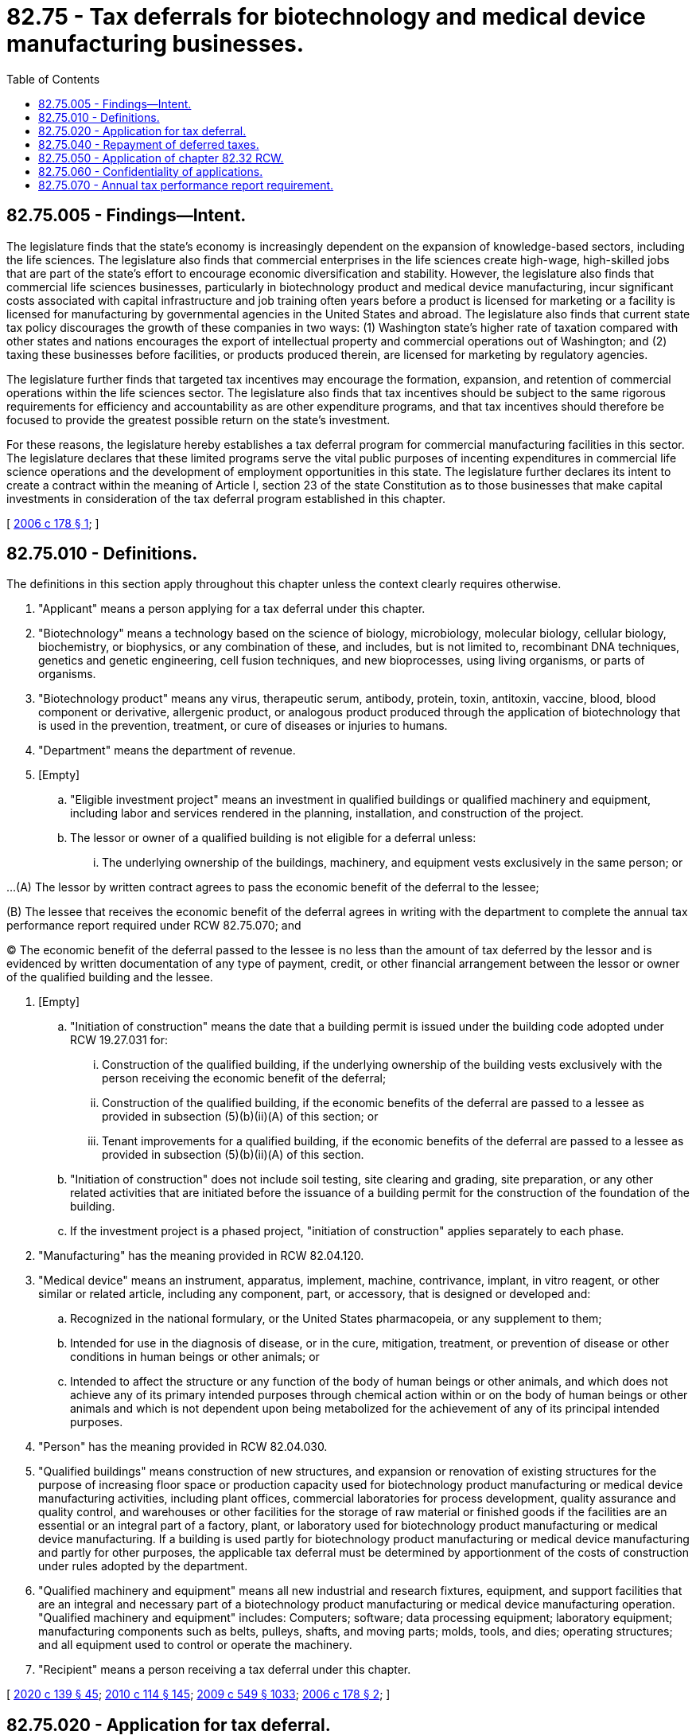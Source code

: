 = 82.75 - Tax deferrals for biotechnology and medical device manufacturing businesses.
:toc:

== 82.75.005 - Findings—Intent.
The legislature finds that the state's economy is increasingly dependent on the expansion of knowledge-based sectors, including the life sciences. The legislature also finds that commercial enterprises in the life sciences create high-wage, high-skilled jobs that are part of the state's effort to encourage economic diversification and stability. However, the legislature also finds that commercial life sciences businesses, particularly in biotechnology product and medical device manufacturing, incur significant costs associated with capital infrastructure and job training often years before a product is licensed for marketing or a facility is licensed for manufacturing by governmental agencies in the United States and abroad. The legislature also finds that current state tax policy discourages the growth of these companies in two ways: (1) Washington state's higher rate of taxation compared with other states and nations encourages the export of intellectual property and commercial operations out of Washington; and (2) taxing these businesses before facilities, or products produced therein, are licensed for marketing by regulatory agencies.

The legislature further finds that targeted tax incentives may encourage the formation, expansion, and retention of commercial operations within the life sciences sector. The legislature also finds that tax incentives should be subject to the same rigorous requirements for efficiency and accountability as are other expenditure programs, and that tax incentives should therefore be focused to provide the greatest possible return on the state's investment.

For these reasons, the legislature hereby establishes a tax deferral program for commercial manufacturing facilities in this sector. The legislature declares that these limited programs serve the vital public purposes of incenting expenditures in commercial life science operations and the development of employment opportunities in this state. The legislature further declares its intent to create a contract within the meaning of Article I, section 23 of the state Constitution as to those businesses that make capital investments in consideration of the tax deferral program established in this chapter.

[ http://lawfilesext.leg.wa.gov/biennium/2005-06/Pdf/Bills/Session%20Laws/House/2640-S.SL.pdf?cite=2006%20c%20178%20§%201[2006 c 178 § 1]; ]

== 82.75.010 - Definitions.
The definitions in this section apply throughout this chapter unless the context clearly requires otherwise.

. "Applicant" means a person applying for a tax deferral under this chapter.

. "Biotechnology" means a technology based on the science of biology, microbiology, molecular biology, cellular biology, biochemistry, or biophysics, or any combination of these, and includes, but is not limited to, recombinant DNA techniques, genetics and genetic engineering, cell fusion techniques, and new bioprocesses, using living organisms, or parts of organisms.

. "Biotechnology product" means any virus, therapeutic serum, antibody, protein, toxin, antitoxin, vaccine, blood, blood component or derivative, allergenic product, or analogous product produced through the application of biotechnology that is used in the prevention, treatment, or cure of diseases or injuries to humans.

. "Department" means the department of revenue.

. [Empty]
.. "Eligible investment project" means an investment in qualified buildings or qualified machinery and equipment, including labor and services rendered in the planning, installation, and construction of the project.

.. The lessor or owner of a qualified building is not eligible for a deferral unless:

... The underlying ownership of the buildings, machinery, and equipment vests exclusively in the same person; or

...(A) The lessor by written contract agrees to pass the economic benefit of the deferral to the lessee;

(B) The lessee that receives the economic benefit of the deferral agrees in writing with the department to complete the annual tax performance report required under RCW 82.75.070; and

(C) The economic benefit of the deferral passed to the lessee is no less than the amount of tax deferred by the lessor and is evidenced by written documentation of any type of payment, credit, or other financial arrangement between the lessor or owner of the qualified building and the lessee.

. [Empty]
.. "Initiation of construction" means the date that a building permit is issued under the building code adopted under RCW 19.27.031 for:

... Construction of the qualified building, if the underlying ownership of the building vests exclusively with the person receiving the economic benefit of the deferral;

... Construction of the qualified building, if the economic benefits of the deferral are passed to a lessee as provided in subsection (5)(b)(ii)(A) of this section; or

... Tenant improvements for a qualified building, if the economic benefits of the deferral are passed to a lessee as provided in subsection (5)(b)(ii)(A) of this section.

.. "Initiation of construction" does not include soil testing, site clearing and grading, site preparation, or any other related activities that are initiated before the issuance of a building permit for the construction of the foundation of the building.

.. If the investment project is a phased project, "initiation of construction" applies separately to each phase.

. "Manufacturing" has the meaning provided in RCW 82.04.120.

. "Medical device" means an instrument, apparatus, implement, machine, contrivance, implant, in vitro reagent, or other similar or related article, including any component, part, or accessory, that is designed or developed and:

.. Recognized in the national formulary, or the United States pharmacopeia, or any supplement to them;

.. Intended for use in the diagnosis of disease, or in the cure, mitigation, treatment, or prevention of disease or other conditions in human beings or other animals; or

.. Intended to affect the structure or any function of the body of human beings or other animals, and which does not achieve any of its primary intended purposes through chemical action within or on the body of human beings or other animals and which is not dependent upon being metabolized for the achievement of any of its principal intended purposes.

. "Person" has the meaning provided in RCW 82.04.030.

. "Qualified buildings" means construction of new structures, and expansion or renovation of existing structures for the purpose of increasing floor space or production capacity used for biotechnology product manufacturing or medical device manufacturing activities, including plant offices, commercial laboratories for process development, quality assurance and quality control, and warehouses or other facilities for the storage of raw material or finished goods if the facilities are an essential or an integral part of a factory, plant, or laboratory used for biotechnology product manufacturing or medical device manufacturing. If a building is used partly for biotechnology product manufacturing or medical device manufacturing and partly for other purposes, the applicable tax deferral must be determined by apportionment of the costs of construction under rules adopted by the department.

. "Qualified machinery and equipment" means all new industrial and research fixtures, equipment, and support facilities that are an integral and necessary part of a biotechnology product manufacturing or medical device manufacturing operation. "Qualified machinery and equipment" includes: Computers; software; data processing equipment; laboratory equipment; manufacturing components such as belts, pulleys, shafts, and moving parts; molds, tools, and dies; operating structures; and all equipment used to control or operate the machinery.

. "Recipient" means a person receiving a tax deferral under this chapter.

[ http://lawfilesext.leg.wa.gov/biennium/2019-20/Pdf/Bills/Session%20Laws/Senate/5402.SL.pdf?cite=2020%20c%20139%20§%2045[2020 c 139 § 45]; http://lawfilesext.leg.wa.gov/biennium/2009-10/Pdf/Bills/Session%20Laws/House/3066-S.SL.pdf?cite=2010%20c%20114%20§%20145[2010 c 114 § 145]; http://lawfilesext.leg.wa.gov/biennium/2009-10/Pdf/Bills/Session%20Laws/Senate/5038.SL.pdf?cite=2009%20c%20549%20§%201033[2009 c 549 § 1033]; http://lawfilesext.leg.wa.gov/biennium/2005-06/Pdf/Bills/Session%20Laws/House/2640-S.SL.pdf?cite=2006%20c%20178%20§%202[2006 c 178 § 2]; ]

== 82.75.020 - Application for tax deferral.
Application for deferral of taxes under this chapter must be made before initiation of the construction of the investment project or acquisition of equipment or machinery. The application must be made to the department in a form and manner prescribed by the department. The application must contain information regarding the location of the investment project, the applicant's average employment in the state for the prior year, estimated or actual new employment related to the project, estimated or actual wages of employees related to the project, estimated or actual costs, time schedules for completion and operation, and other information required by the department. The department must rule on the application within sixty days.

[ http://lawfilesext.leg.wa.gov/biennium/2009-10/Pdf/Bills/Session%20Laws/House/3066-S.SL.pdf?cite=2010%20c%20114%20§%20146[2010 c 114 § 146]; http://lawfilesext.leg.wa.gov/biennium/2005-06/Pdf/Bills/Session%20Laws/House/2640-S.SL.pdf?cite=2006%20c%20178%20§%203[2006 c 178 § 3]; ]

== 82.75.040 - Repayment of deferred taxes.
. Except as provided in subsection (2) of this section and RCW 82.32.534, taxes deferred under this chapter need not be repaid.

. [Empty]
.. If, on the basis of the tax performance report under RCW 82.32.534 or other information, the department finds that an investment project is used for purposes other than qualified biotechnology product manufacturing or medical device manufacturing activities at any time during the calendar year in which the eligible investment project is certified by the department as having been operationally completed, or at any time during any of the seven succeeding calendar years, a portion of deferred taxes is immediately due and payable according to the following schedule:

Year in which use occurs% of deferred taxes due1100%287.5%375%462.5%550%637.5%725%812.5%

Year in which use occurs

% of deferred taxes due

1

100%

2

87.5%

3

75%

4

62.5%

5

50%

6

37.5%

7

25%

8

12.5%

.. If the economic benefits of the deferral are passed to a lessee as provided in RCW 82.75.010, the lessee is responsible for payment to the extent the lessee has received the economic benefit.

. For a violation of subsection (2)(a) of this section, the department must assess interest at the rate provided for delinquent taxes, but not penalties, retroactively to the date of deferral. The debt for deferred taxes will not be extinguished by insolvency or other failure of the recipient. Transfer of ownership does not terminate the deferral. The deferral is transferred, subject to the successor meeting the eligibility requirements of this chapter, for the remaining periods of the deferral.

. Notwithstanding subsection (2) of this section or RCW 82.32.534, deferred taxes on the following need not be repaid:

.. Machinery and equipment, and sales of or charges made for labor and services, which at the time of purchase would have qualified for exemption under RCW 82.08.02565; and

.. Machinery and equipment which at the time of first use would have qualified for exemption under RCW 82.12.02565.

[ http://lawfilesext.leg.wa.gov/biennium/2017-18/Pdf/Bills/Session%20Laws/House/1296-S.SL.pdf?cite=2017%20c%20135%20§%2041[2017 c 135 § 41]; http://lawfilesext.leg.wa.gov/biennium/2009-10/Pdf/Bills/Session%20Laws/House/3066-S.SL.pdf?cite=2010%20c%20114%20§%20147[2010 c 114 § 147]; http://lawfilesext.leg.wa.gov/biennium/2005-06/Pdf/Bills/Session%20Laws/House/2640-S.SL.pdf?cite=2006%20c%20178%20§%205[2006 c 178 § 5]; ]

== 82.75.050 - Application of chapter  82.32 RCW.
Chapter 82.32 RCW applies to the administration of this chapter.

[ http://lawfilesext.leg.wa.gov/biennium/2005-06/Pdf/Bills/Session%20Laws/House/2640-S.SL.pdf?cite=2006%20c%20178%20§%206[2006 c 178 § 6]; ]

== 82.75.060 - Confidentiality of applications.
Applications approved by the department under this chapter are not confidential and are subject to disclosure.

[ http://lawfilesext.leg.wa.gov/biennium/2009-10/Pdf/Bills/Session%20Laws/House/1597-S2.SL.pdf?cite=2010%20c%20106%20§%20110[2010 c 106 § 110]; http://lawfilesext.leg.wa.gov/biennium/2005-06/Pdf/Bills/Session%20Laws/House/2640-S.SL.pdf?cite=2006%20c%20178%20§%207[2006 c 178 § 7]; ]

== 82.75.070 - Annual tax performance report requirement.
. Each recipient of a deferral of taxes granted under this chapter must file a complete annual tax performance report with the department under RCW 82.32.534. If the economic benefits of the deferral are passed to a lessee as provided in RCW 82.75.010(5), the lessee must file a complete annual tax performance report, and the applicant is not required to file the annual tax performance report.

. A recipient who must repay deferred taxes under RCW 82.75.040(2) because the department has found that an investment project is used for purposes other than qualified biotechnology product manufacturing or medical device manufacturing activities is no longer required to file annual tax performance reports under RCW 82.32.534 beginning on the date an investment project is used for nonqualifying purposes.

[ http://lawfilesext.leg.wa.gov/biennium/2017-18/Pdf/Bills/Session%20Laws/House/1296-S.SL.pdf?cite=2017%20c%20135%20§%2042[2017 c 135 § 42]; http://lawfilesext.leg.wa.gov/biennium/2009-10/Pdf/Bills/Session%20Laws/House/3066-S.SL.pdf?cite=2010%20c%20114%20§%20144[2010 c 114 § 144]; ]

